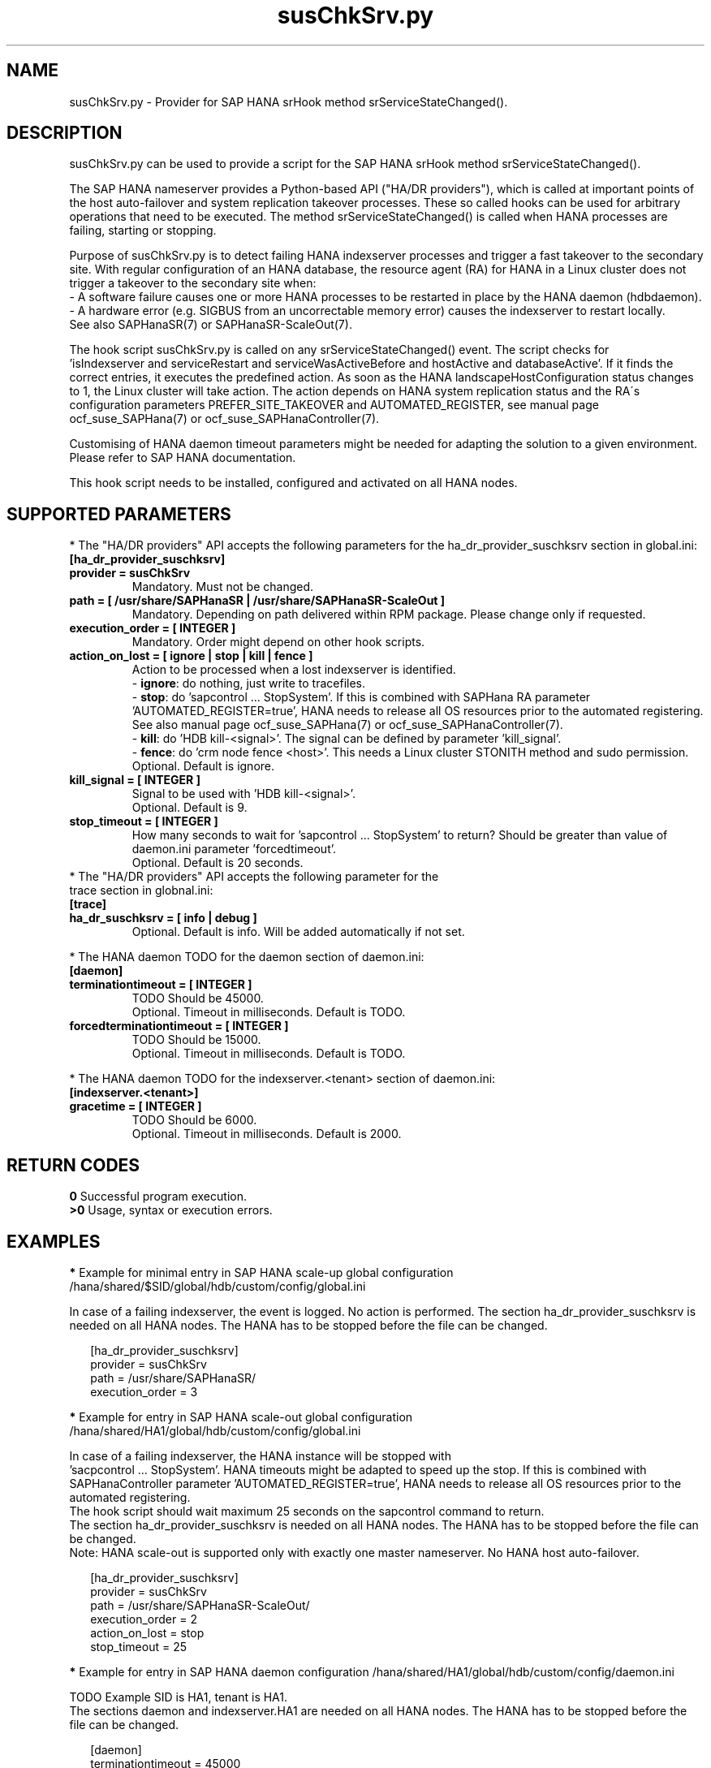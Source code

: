 .\" Version: 0.160.0
.\"
.TH susChkSrv.py 7 "08 Aug 2022" "" "SAPHanaSR"
.\"
.SH NAME
susChkSrv.py \- Provider for SAP HANA srHook method srServiceStateChanged().
.PP
.SH DESCRIPTION
susChkSrv.py can be used to provide a script for the SAP HANA srHook method
srServiceStateChanged().

The SAP HANA nameserver provides a Python-based API ("HA/DR providers"), which 
is called at important points of the host auto-failover and system replication
takeover processes. These so called hooks can be used for arbitrary operations
that need to be executed. The method srServiceStateChanged() is called when
HANA processes are failing, starting or stopping. 

Purpose of susChkSrv.py is to detect failing HANA indexserver processes and
trigger a fast takeover to the secondary site. With regular configuration of an
HANA database, the resource agent (RA) for HANA in a Linux cluster does not
trigger a takeover to the secondary site when:
.br
- A software failure causes one or more HANA processes to be restarted in place
by the HANA daemon (hdbdaemon).
.br
- A hardware error (e.g. SIGBUS from an uncorrectable memory error) causes the
indexserver to restart locally.
.br
See also SAPHanaSR(7) or SAPHanaSR-ScaleOut(7). 

The hook script susChkSrv.py is called on any srServiceStateChanged() event.
The script checks for 
 'isIndexserver and serviceRestart and serviceWasActiveBefore and hostActive and databaseActive'.
If it finds the correct entries, it executes the predefined action. As soon as
the HANA landscapeHostConfiguration status changes to 1, the Linux cluster will
take action. The action depends on HANA system replication status and the RA´s
configuration parameters PREFER_SITE_TAKEOVER and AUTOMATED_REGISTER, see manual
page ocf_suse_SAPHana(7) or ocf_suse_SAPHanaController(7).

Customising of HANA daemon timeout parameters might be needed for adapting the
solution to a given environment. Please refer to SAP HANA documentation.

This hook script needs to be installed, configured and activated on all HANA nodes.
.PP
.\"
.SH SUPPORTED PARAMETERS
* The "HA/DR providers" API accepts the following parameters for the 
ha_dr_provider_suschksrv section in global.ini:
.TP
\fB[ha_dr_provider_suschksrv]\fP
.TP
\fBprovider = susChkSrv\fP
Mandatory. Must not be changed.
.TP
\fBpath = [ /usr/share/SAPHanaSR | /usr/share/SAPHanaSR-ScaleOut ]\fP
Mandatory. Depending on path delivered within RPM package. Please change only if requested.
.TP
\fBexecution_order = [ INTEGER ]\fP
Mandatory. Order might depend on other hook scripts.
.TP
\fBaction_on_lost = [ ignore | stop | kill | fence ]\fP
.\" TODO \fBaction_on_lost = [ ignore | stop | kill | fence | suicide ]\fP
Action to be processed when a lost indexserver is identified.
.br
- \fBignore\fP: do nothing, just write to tracefiles.
.br
- \fBstop\fP: do 'sapcontrol ... StopSystem'.
.\" TODO This is recommended for scale-out. ?
If this is combined with SAPHana RA parameter 'AUTOMATED_REGISTER=true', HANA
needs to release all OS resources prior to the automated registering. See also
manual page ocf_suse_SAPHana(7) or ocf_suse_SAPHanaController(7).
.br
- \fBkill\fP: do 'HDB kill-<signal>'. The signal can be defined by parameter 'kill_signal'. 
.br
- \fBfence\fP: do 'crm node fence <host>'. This needs a Linux cluster STONITH method
and sudo permission.
.br
.\" TODO - suicide: do 'systemctl reboot'. Do NOT use this!
.\" .br
Optional. Default is ignore.
.TP
\fBkill_signal = [ INTEGER ]\fP
Signal to be used with 'HDB kill-<signal>'.
.br
Optional. Default is 9.
.\" TODO
.\" .TP
.\" \fBignore_srhook = [ yes | no ]\fP
.\" Initiate takeover even if HANA system replication (srHook) is not in sync.
.\" .br
.\" Advanced. Default is no. Please use only if requested.
.\" .TP
.\" \fBmonitor_services = [ <service>,<service>,... ]\fP
.\" HANA services (processes) to look at.
.\" Represented by dictionary entry "service_name".
.\" .br
.\" Optional. Default is service "indexserver".
.\" .TP
.\" \fBmonitor_tenants = [ <tenant>,<tenant>,... ]\fP
.\" HANA tenants to look at.
.\" Represented by dictionary entry "database".
.\" .br
.\" Optional. Default is tenant TODO.
.TP
\fBstop_timeout = [ INTEGER ]\fP
How many seconds to wait for 'sapcontrol ... StopSystem' to return?
Should be greater than value of daemon.ini parameter 'forcedtimeout'.
.\" TODO what is "forcedtimeout" ?
.br
Optional. Default is 20 seconds.
.TP
* The "HA/DR providers" API accepts the following parameter for the trace section in globnal.ini:
.TP
\fB[trace]\fP
.TP
\fBha_dr_suschksrv = [ info | debug ]\fP
Optional. Default is info. Will be added automatically if not set.
.PP
* The HANA daemon TODO for the daemon section of daemon.ini:
.\" TODO check the below values with SAP
.TP
\fB[daemon]\fP
.TP
\fBterminationtimeout = [ INTEGER ]\fP
TODO Should be 45000.
.br
Optional. Timeout in milliseconds. Default is TODO.
.TP
\fBforcedterminationtimeout = [ INTEGER ]\fP
TODO Should be 15000.
.br
Optional. Timeout in milliseconds. Default is TODO.
.PP
* The HANA daemon TODO for the indexserver.<tenant> section of daemon.ini:
.\" TODO check the below values with cloud partner
.TP
\fB[indexserver.<tenant>]\fP
.TP
\fBgracetime = [ INTEGER ]\fP
TODO Should be 6000.
.br
Optional. Timeout in milliseconds. Default is 2000.
.PP
.\"
.SH RETURN CODES
.B 0
Successful program execution.
.br
.B >0
Usage, syntax or execution errors.
.PP
.\"
.SH EXAMPLES
.PP
\fB*\fP Example for minimal entry in SAP HANA scale-up global configuration
/hana/shared/$SID/global/hdb/custom/config/global.ini
.PP
In case of a failing indexserver, the event is logged. No action is performed.
The section ha_dr_provider_suschksrv is needed on all HANA nodes.
The HANA has to be stopped before the file can be changed.
.PP
.RS 2
[ha_dr_provider_suschksrv]
.br
provider = susChkSrv
.br
path = /usr/share/SAPHanaSR/
.br
execution_order = 3
.RE
.PP
\fB*\fP Example for entry in SAP HANA scale-out global configuration
/hana/shared/HA1/global/hdb/custom/config/global.ini
.PP
In case of a failing indexserver, the HANA instance will be stopped with
 'sacpcontrol ... StopSystem'. HANA timeouts might be adapted to speed up the
stop. 
If this is combined with SAPHanaController parameter 'AUTOMATED_REGISTER=true',
HANA needs to release all OS resources prior to the automated registering.
.\" TODO This action is recommended for scale-out. ?
.br
The hook script should wait maximum 25 seconds on the sapcontrol command to
return. 
.br
The section ha_dr_provider_suschksrv is needed on all HANA nodes.
The HANA has to be stopped before the file can be changed.
.br
Note: HANA scale-out is supported only with exactly one master nameserver.
No HANA host auto-failover.
.PP
.RS 2
[ha_dr_provider_suschksrv]
.br
provider = susChkSrv
.br
path = /usr/share/SAPHanaSR-ScaleOut/
.br
execution_order = 2
.br
action_on_lost = stop
.br
stop_timeout = 25
.RE
.PP
\fB*\fP Example for entry in SAP HANA daemon configuration
/hana/shared/HA1/global/hdb/custom/config/daemon.ini
.PP
TODO
Example SID is HA1, tenant is HA1.
.br
The sections daemon and indexserver.HA1 are needed on all HANA nodes.
The HANA has to be stopped before the file can be changed.
.PP
.RS 2
[daemon]
.br
terminationtimeout = 45000
.br
forcedterminationtimeout = 15000
.PP
[indexserver.HA1]
.br
gracetime = 6000
.RE
.PP
\fB*\fP Example for sudo permissions in /etc/sudoers.d/SAPHanaSR .
.PP
SID is HA1. See also manual page SAPHanaSR-hookHelper(8).
.PP
.RS 2
# SAPHanaSR and SAPHanaSR-ScaleOut need for susChkSrv
.br
ha1adm ALL=(ALL) NOPASSWD: /usr/sbin/SAPHanaSR-hookHelper --sid=HA1 --case=fenceMe
.RE
.PP
\fB*\fP Example for looking up the sudo permission for the hook script.
.PP
All related files (/etc/sudoers and /etc/sudoers.d/*) are scanned.
Example SID is HA1.
.PP
.RS 2
# sudo -U ha1adm -l | grep "NOPASSWD.*/usr/sbin/SAPHanaSR-hookHelper" 
.RE
.PP
\fB*\fP Example for checking the HANA tracefiles for srServiceStateChanged() events.
.PP
Example SID is HA1. To be executed on the respective HANA master nameserver.
.br
If the HANA nameserver process is killed, in some cases hook script actions do
not make it into the nameserver tracefile. In such cases the hook script´s own
tracefile might help, see respective example.
.PP
.RS 2
# su - ha1adm
.br
~> cdtrace
.br
~> grep susChkSrv.*srServiceStateChanged nameserver_*.trc
.br
~> grep -C2 Executed.*StopSystem nameserver_*.trc
.RE
.PP
\fB*\fP Example for checking the HANA tracefiles for when the hook script has been loaded.
.PP
Example SID is HA1. To be executed on both sites' master nameservers.
.PP
.RS 2
# su - ha1adm
.br
~> cdtrace
.br
~> grep HADR.*load.*susChkSrv nameserver_*.trc
.br
~> grep susChkSrv.init nameserver_*.trc
.RE
.PP
\fB*\fP Example for checking the hook script tracefile for actions.
.PP
Example SID is HA1. To be executed on all nodes. All incident are logged on the
nodes where it happens.
.PP
.RS 2
# su - ha1adm
.br
~> cdtrace
.br
~> egrep '(LOST:|STOP:|START:|DOWN:|init|load|fail)' nameserver_suschksrv.trc 
.RE
.PP
\fB*\fP Example for checking the hook script tracefile for node fencing actions.
.PP
Example SID is HA1. To be executed on both sites' master nameservers. See also
manual page SAPHanaSR-hookHelper(8).
.PP
.RS 2
# su - ha1adm
.br
~> cdtrace
.br
~> grep fence.node nameserver_suschksrv.trc
.RE
.PP
.\"
.SH FILES
.TP
/usr/share/SAPHanaSR/susChkSrv.py or /usr/share/SAPHanaSR-ScaleOut/susChkSrv.py
the hook provider, delivered with the RPM
.TP
/usr/sbin/SAPHanaSR-hookHelper
the external script for node fencing 
.TP
/etc/sudoers, /etc/sudoers.d/*
the sudo permissions configuration
.TP
/hana/shared/$SID/global/hdb/custom/config/global.ini
the on-disk representation of HANA global system configuration
.TP
/hana/shared/$SID/global/hdb/custom/config/daemon.ini
the on-disk representation of HANA daemon configuration
.TP
/usr/sap/$SID/HDB$nr/$HOST/trace
path to HANA tracefiles
.TP 
/usr/sap/$SID/HDB$nr/$HOST/trace/nameserver_suschksrv.trc
HADR provider hook script tracefile
.PP
.\"
.SH REQUIREMENTS
.\" TODO check HANA version
1. SAP HANA 2.0 SPS05 or later provides the HA/DR provider hook method
srServiceStateChanged() with needed parameters.
.PP
2. The user ${sid}adm needs execution permission as user root for the command
SAPHanaSR-hookHelper.
.PP
3. The hook provider needs to be added to the HANA global configuration, in
memory and on disk (in persistence).
.PP
4. HANA daemon timeout TODO
.PP
5. The hook script runs on the system where srServiceStateChanged() happened.
.PP
6. HANA scale-out is supported only with exactly one master nameserver. HANA
host auto-failover is not supported. Thus no standby nodes.
.PP
7. A Linux cluster STONITH method for all nodes is needed, particularly if
susChkSrv.py parameter 'action_on_lost=fence' is set.
.PP
8. If susChkSrv.py parameter 'action_on_lost=stop' is set and the RA SAPHana or
SAPHanaController parameter 'AUTOMATED_REGISTER=true' is set, it depends on HANA
to release all OS resources prior to the registering attempt.
.PP
9. If the hook provider should be pre-compiled, the particular Python version
that comes with SAP HANA has to be used.
.\"
.SH BUGS
In case of any problem, please use your favourite SAP support process to open
a request for the component BC-OP-LNX-SUSE.
Please report any other feedback and suggestions to feedback@suse.com.
.PP
.\"
.SH SEE ALSO
\fBSAPHanaSR\fP(7) , \fBSAPHanaSR-ScaleOut\fP(7) ,  \fBSAPHanaSR.py\fP(7) ,
\fBocf_suse_SAPHanaTopology\fP(7) , \fBocf_suse_SAPHana\fP(7) ,
\fBocf_suse_SAPHanaController\fP(7) , \fBSAPHanaSR-hookHelper\fP(8) ,
\fBcrm\fP(8) , \fBpython3\fP(8) ,
.br
https://help.sap.com/docs/SAP_HANA_PLATFORM?locale=en-US
.br
https://help.sap.com/docs/SAP_HANA_PLATFORM/42668af650f84f9384a3337bcd373692/e2064c4aa47f443ab6a107f9ab7f5edd.html?version=2.0.01
.br
https://help.sap.com/docs/SAP_HANA_PLATFORM/6b94445c94ae495c83a19646e7c3fd56/5df2e766549a405e95de4c5d7f2efc2d.html?locale=en-US
.br
SAP note 2177064
.PP
.\"
.SH AUTHORS
A.Briel, F.Herschel, L.Pinne.
.PP
.\"
.SH COPYRIGHT
(c) 2022 SUSE LLC
.br
suschksrv.py comes with ABSOLUTELY NO WARRANTY.
.br
For details see the GNU General Public License at
http://www.gnu.org/licenses/gpl.html
.\"
